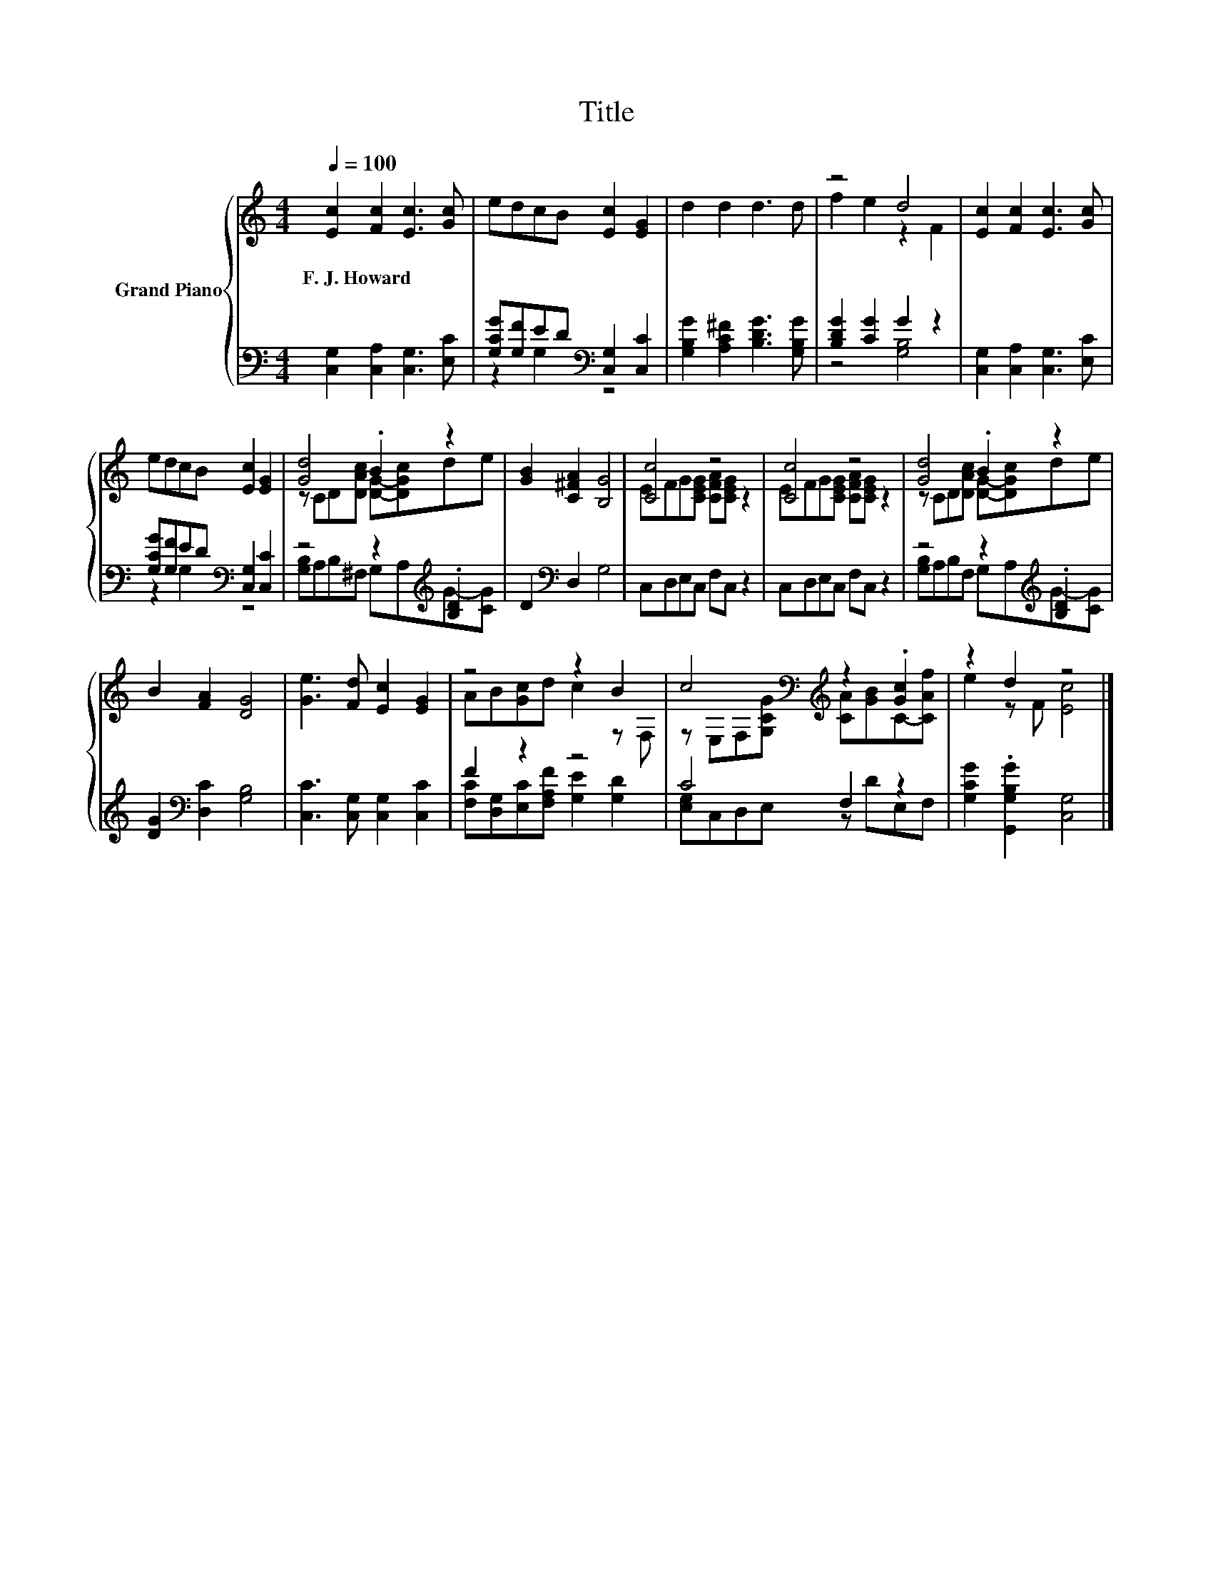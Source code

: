 X:1
T:Title
%%score { ( 1 4 ) | ( 2 3 ) }
L:1/8
Q:1/4=100
M:4/4
K:C
V:1 treble nm="Grand Piano"
V:4 treble 
V:2 bass 
V:3 bass 
V:1
 [Ec]2 [Fc]2 [Ec]3 [Gc] | edcB [Ec]2 [EG]2 | d2 d2 d3 d | z4 d4 | [Ec]2 [Fc]2 [Ec]3 [Gc] | %5
w: F.~J.~Howard * * *|||||
 edcB [Ec]2 [EG]2 | [Gd]4 .B2 z2 | [GB]2 [C^FA]2 [B,G]4 | [Cc]4 z4 | [Cc]4 z4 | [Gd]4 .B2 z2 | %11
w: ||||||
 B2 [FA]2 [DG]4 | [Ge]3 [Fd] [Ec]2 [EG]2 | z4 z2 B2 | c4[K:bass][K:treble] z2 .[Gc]2 | z2 d2 z4 |] %16
w: |||||
V:2
 [C,G,]2 [C,A,]2 [C,G,]3 [E,C] | [G,CG][G,F]ED[K:bass] [C,G,]2 [C,C]2 | %2
 [G,B,G]2 [A,C^F]2 [B,DG]3 [G,B,G] | [B,DG]2 [CG]2 G2 z2 | [C,G,]2 [C,A,]2 [C,G,]3 [E,C] | %5
 [G,CG][G,F]ED[K:bass] [C,G,]2 [C,C]2 | z4 z2[K:treble] .[B,D]2 | D2[K:bass] D,2 G,4 | %8
 C,D,E,C, F,C, z2 | C,D,E,C, F,C, z2 | z4 z2[K:treble] .[B,D]2 | [DG]2[K:bass] [D,C]2 [G,B,]4 | %12
 [C,C]3 [C,G,] [C,G,]2 [C,C]2 | F2 z2 z4 | C4 F,2 z2 | [G,CG]2 .[G,,G,B,G]2 [C,G,]4 |] %16
V:3
 x8 | z2 G,2[K:bass] z4 | x8 | z4 [G,B,]4 | x8 | z2 G,2[K:bass] z4 | %6
 [G,B,]A,B,^F, G,A,[K:treble]G-[CG] | x2[K:bass] x6 | x8 | x8 | [G,B,]A,B,F, G,A,[K:treble]G-[CG] | %11
 x2[K:bass] x6 | x8 | [F,C][D,G,][E,C][F,A,F] [G,E]2 [G,D]2 | [E,G,]C,D,E, z DE,F, | x8 |] %16
V:4
 x8 | x8 | x8 | f2 e2 z2 F2 | x8 | x8 | z CD[DAc] [DG]-[DGc]de | x8 | EFG[CEG] [CFA][CEG] z2 | %9
 EFG[CEG] [CFA][CEG] z2 | z CD[DAc] [DG]-[DGc]de | x8 | x8 | AB[Gc]d c2 z F, | %14
 z[K:bass] E,F,[K:treble][G,CG] [CA][GB]C-[CAf] | e2 z F [Ec]4 |] %16

